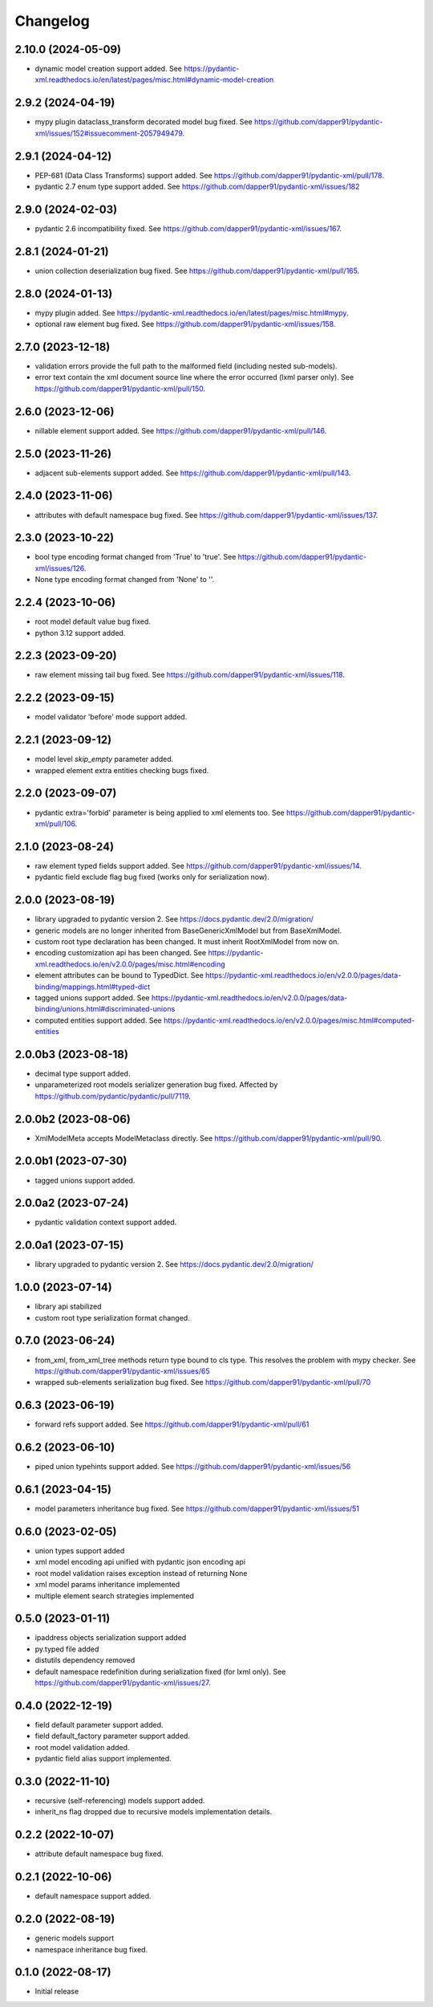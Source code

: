 Changelog
=========

2.10.0 (2024-05-09)
------------------

- dynamic model creation support added. See https://pydantic-xml.readthedocs.io/en/latest/pages/misc.html#dynamic-model-creation


2.9.2 (2024-04-19)
------------------

- mypy plugin dataclass_transform decorated model bug fixed. See https://github.com/dapper91/pydantic-xml/issues/152#issuecomment-2057949479.


2.9.1 (2024-04-12)
------------------

- PEP-681 (Data Class Transforms) support added. See https://github.com/dapper91/pydantic-xml/pull/178.
- pydantic 2.7 enum type support added. See https://github.com/dapper91/pydantic-xml/issues/182


2.9.0 (2024-02-03)
------------------

- pydantic 2.6 incompatibility fixed. See https://github.com/dapper91/pydantic-xml/issues/167.


2.8.1 (2024-01-21)
------------------

- union collection deserialization bug fixed. See https://github.com/dapper91/pydantic-xml/pull/165.


2.8.0 (2024-01-13)
------------------

- mypy plugin added. See https://pydantic-xml.readthedocs.io/en/latest/pages/misc.html#mypy.
- optional raw element bug fixed. See https://github.com/dapper91/pydantic-xml/issues/158.


2.7.0 (2023-12-18)
------------------

- validation errors provide the full path to the malformed field (including nested sub-models).
- error text contain the xml document source line where the error occurred (lxml parser only). See https://github.com/dapper91/pydantic-xml/pull/150.


2.6.0 (2023-12-06)
------------------

- nillable element support added. See https://github.com/dapper91/pydantic-xml/pull/146.


2.5.0 (2023-11-26)
------------------

- adjacent sub-elements support added. See https://github.com/dapper91/pydantic-xml/pull/143.


2.4.0 (2023-11-06)
------------------

- attributes with default namespace bug fixed. See https://github.com/dapper91/pydantic-xml/issues/137.


2.3.0 (2023-10-22)
------------------

- bool type encoding format changed from 'True' to 'true'. See https://github.com/dapper91/pydantic-xml/issues/126.
- None type encoding format changed from 'None' to ''.


2.2.4 (2023-10-06)
------------------

- root model default value bug fixed.
- python 3.12 support added.


2.2.3 (2023-09-20)
------------------

- raw element missing tail bug fixed. See https://github.com/dapper91/pydantic-xml/issues/118.


2.2.2 (2023-09-15)
------------------

- model validator 'before' mode support added.


2.2.1 (2023-09-12)
------------------

- model level `skip_empty` parameter added.
- wrapped element extra entities checking bugs fixed.


2.2.0 (2023-09-07)
------------------

- pydantic extra='forbid' parameter is being applied to xml elements too. See https://github.com/dapper91/pydantic-xml/pull/106.



2.1.0 (2023-08-24)
------------------

- raw element typed fields support added. See https://github.com/dapper91/pydantic-xml/issues/14.
- pydantic field exclude flag bug fixed (works only for serialization now).


2.0.0 (2023-08-19)
------------------

- library upgraded to pydantic version 2. See https://docs.pydantic.dev/2.0/migration/
- generic models are no longer inherited from BaseGenericXmlModel but from BaseXmlModel.
- custom root type declaration has been changed. It must inherit RootXmlModel from now on.
- encoding customization api has been changed. See https://pydantic-xml.readthedocs.io/en/v2.0.0/pages/misc.html#encoding
- element attributes can be bound to TypedDict. See https://pydantic-xml.readthedocs.io/en/v2.0.0/pages/data-binding/mappings.html#typed-dict
- tagged unions support added. See https://pydantic-xml.readthedocs.io/en/v2.0.0/pages/data-binding/unions.html#discriminated-unions
- computed entities support added. See https://pydantic-xml.readthedocs.io/en/v2.0.0/pages/misc.html#computed-entities


2.0.0b3 (2023-08-18)
--------------------

- decimal type support added.
- unparameterized root models serializer generation bug fixed. Affected by https://github.com/pydantic/pydantic/pull/7119.


2.0.0b2 (2023-08-06)
--------------------

- XmlModelMeta accepts ModelMetaclass directly. See https://github.com/dapper91/pydantic-xml/pull/90.


2.0.0b1 (2023-07-30)
--------------------

- tagged unions support added.


2.0.0a2 (2023-07-24)
--------------------

- pydantic validation context support added.


2.0.0a1 (2023-07-15)
--------------------

- library upgraded to pydantic version 2. See https://docs.pydantic.dev/2.0/migration/


1.0.0 (2023-07-14)
------------------

- library api stabilized
- custom root type serialization format changed.

0.7.0 (2023-06-24)
------------------

- from_xml, from_xml_tree methods return type bound to cls type. This resolves the problem with mypy checker.
  See https://github.com/dapper91/pydantic-xml/issues/65
- wrapped sub-elements serialization bug fixed. See https://github.com/dapper91/pydantic-xml/pull/70


0.6.3 (2023-06-19)
------------------

- forward refs support added. See https://github.com/dapper91/pydantic-xml/pull/61


0.6.2 (2023-06-10)
------------------

- piped union typehints support added. See https://github.com/dapper91/pydantic-xml/issues/56


0.6.1 (2023-04-15)
------------------

- model parameters inheritance bug fixed. See https://github.com/dapper91/pydantic-xml/issues/51


0.6.0 (2023-02-05)
------------------

- union types support added
- xml model encoding api unified with pydantic json encoding api
- root model validation raises exception instead of returning None
- xml model params inheritance implemented
- multiple element search strategies implemented


0.5.0 (2023-01-11)
------------------

- ipaddress objects serialization support added
- py.typed file added
- distutils dependency removed
- default namespace redefinition during serialization fixed (for lxml only). See https://github.com/dapper91/pydantic-xml/issues/27.


0.4.0 (2022-12-19)
------------------

- field default parameter support added.
- field default_factory parameter support added.
- root model validation added.
- pydantic field alias support implemented.


0.3.0 (2022-11-10)
------------------

- recursive (self-referencing) models support added.
- inherit_ns flag dropped due to recursive models implementation details.


0.2.2 (2022-10-07)
------------------

- attribute default namespace bug fixed.


0.2.1 (2022-10-06)
------------------

- default namespace support added.


0.2.0 (2022-08-19)
------------------

- generic models support
- namespace inheritance bug fixed.


0.1.0 (2022-08-17)
------------------

- Initial release
